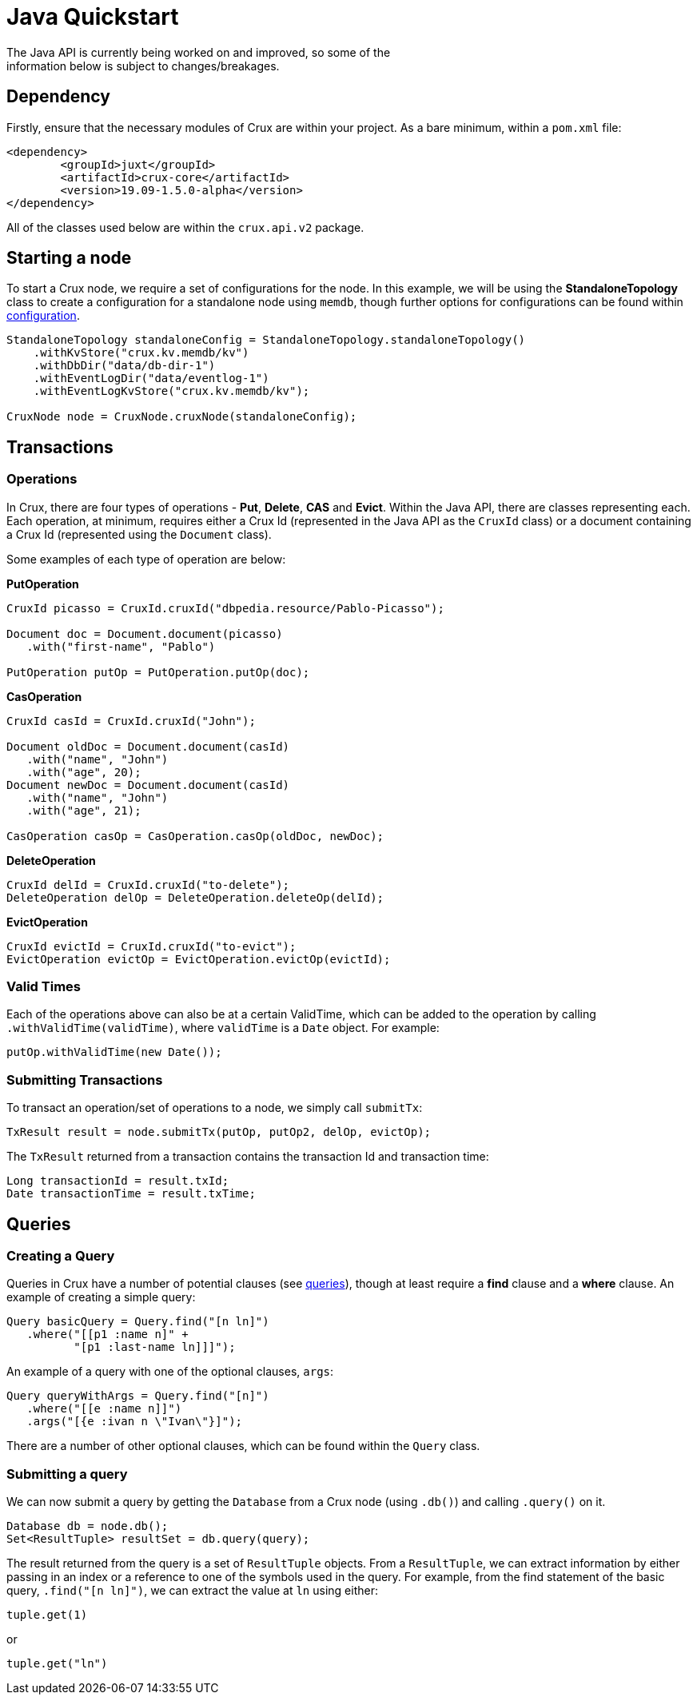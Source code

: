 [#java-quickstart]
= Java Quickstart
The Java API is currently being worked on and improved, so some of the
information below is subject to changes/breakages.
== Dependency

Firstly, ensure that the necessary modules of Crux are within your project.
As a bare minimum, within a `pom.xml` file:

[source]
----
<dependency>
        <groupId>juxt</groupId>
        <artifactId>crux-core</artifactId>
        <version>19.09-1.5.0-alpha</version>
</dependency>
----

All of the classes used below are within the `crux.api.v2` package.

== Starting a node

To start a Crux node, we require a set of configurations for the node. In
this example, we will be using the *StandaloneTopology* class to create a
configuration for a standalone node using `memdb`, though further options
for configurations can be found within <<#configuration,configuration>>.

[source, java]
----
StandaloneTopology standaloneConfig = StandaloneTopology.standaloneTopology()
    .withKvStore("crux.kv.memdb/kv")
    .withDbDir("data/db-dir-1")
    .withEventLogDir("data/eventlog-1")
    .withEventLogKvStore("crux.kv.memdb/kv");

CruxNode node = CruxNode.cruxNode(standaloneConfig);
----

== Transactions
=== Operations
In Crux, there are four types of operations - *Put*, *Delete*, *CAS* and *Evict*.
Within the Java API, there are classes representing each. Each operation, at
minimum, requires either a Crux Id (represented in the Java API as the `CruxId` class)
or a document containing a Crux Id (represented using the `Document` class).

Some examples of each type of operation are below:

*PutOperation*

[source, java]
----
CruxId picasso = CruxId.cruxId("dbpedia.resource/Pablo-Picasso");

Document doc = Document.document(picasso)
   .with("first-name", "Pablo")

PutOperation putOp = PutOperation.putOp(doc);
----

*CasOperation*

[source, java]
----
CruxId casId = CruxId.cruxId("John");

Document oldDoc = Document.document(casId)
   .with("name", "John")
   .with("age", 20);
Document newDoc = Document.document(casId)
   .with("name", "John")
   .with("age", 21);

CasOperation casOp = CasOperation.casOp(oldDoc, newDoc);
----

*DeleteOperation*

[source, java]
----
CruxId delId = CruxId.cruxId("to-delete");
DeleteOperation delOp = DeleteOperation.deleteOp(delId);
----


*EvictOperation*

[source, java]
----
CruxId evictId = CruxId.cruxId("to-evict");
EvictOperation evictOp = EvictOperation.evictOp(evictId);
----

=== Valid Times

Each of the operations above can also be at a certain ValidTime, which can be added
to the operation by calling `.withValidTime(validTime)`, where `validTime` is a `Date`
object. For example:

[source, java]
----
putOp.withValidTime(new Date());
----

=== Submitting Transactions
To transact an operation/set of operations to a node, we simply call `submitTx`:

[source, java]
----
TxResult result = node.submitTx(putOp, putOp2, delOp, evictOp);
----

The `TxResult` returned from a transaction contains the transaction Id and transaction time:

[source, java]
----
Long transactionId = result.txId;
Date transactionTime = result.txTime;
----

== Queries

=== Creating a Query
Queries in Crux have a number of potential clauses (see <<#queries, queries>>),
though at least require a *find* clause and a *where* clause. An example of
creating a simple query:

[source, java]
----
Query basicQuery = Query.find("[n ln]")
   .where("[[p1 :name n]" +
          "[p1 :last-name ln]]]");

----

An example of a query with one of the optional clauses, `args`:

[source, java]
----
Query queryWithArgs = Query.find("[n]")
   .where("[[e :name n]]")
   .args("[{e :ivan n \"Ivan\"}]");
----

There are a number of other optional clauses, which can be found within the `Query` class.

=== Submitting a query
We can now submit a query by getting the `Database` from a Crux node (using `.db()`) and
calling `.query()` on it.

[source, java]
----
Database db = node.db();
Set<ResultTuple> resultSet = db.query(query);
----

The result returned from the query is a set of `ResultTuple` objects. From a `ResultTuple`,
we can extract information by either passing in an index or a reference to one of
the symbols used in the query. For example, from the find statement of the basic query,
`.find("[n ln]")`, we can extract the value at `ln` using either:

[source, java]
----
tuple.get(1)
----
or

[source, java]
----
tuple.get("ln")
----

